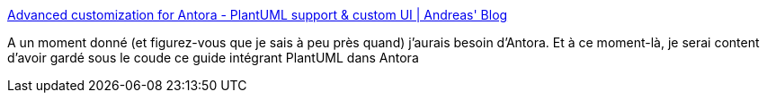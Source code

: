 :jbake-type: post
:jbake-status: published
:jbake-title: Advanced customization for Antora - PlantUML support & custom UI | Andreas' Blog
:jbake-tags: asciidoc,plantuml,antora,intégration,_mois_sept.,_année_2019
:jbake-date: 2019-09-16
:jbake-depth: ../
:jbake-uri: shaarli/1568638140000.adoc
:jbake-source: https://nicolas-delsaux.hd.free.fr/Shaarli?searchterm=https%3A%2F%2Fblog.anoff.io%2F2019-04-19-antora-plantuml-customize-ui%2F&searchtags=asciidoc+plantuml+antora+int%C3%A9gration+_mois_sept.+_ann%C3%A9e_2019
:jbake-style: shaarli

https://blog.anoff.io/2019-04-19-antora-plantuml-customize-ui/[Advanced customization for Antora - PlantUML support & custom UI | Andreas' Blog]

A un moment donné (et figurez-vous que je sais à peu près quand) j'aurais besoin d'Antora. Et à ce moment-là, je serai content d'avoir gardé sous le coude ce guide intégrant PlantUML dans Antora

